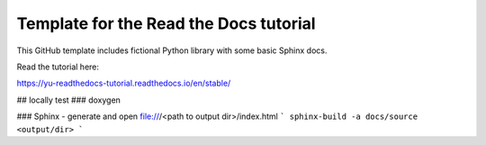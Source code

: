 Template for the Read the Docs tutorial
=======================================

This GitHub template includes fictional Python library
with some basic Sphinx docs.

Read the tutorial here:

https://yu-readthedocs-tutorial.readthedocs.io/en/stable/

## locally test
### doxygen

### Sphinx
- generate and open file:///<path to output dir>/index.html
```
sphinx-build -a docs/source <output/dir>
```
